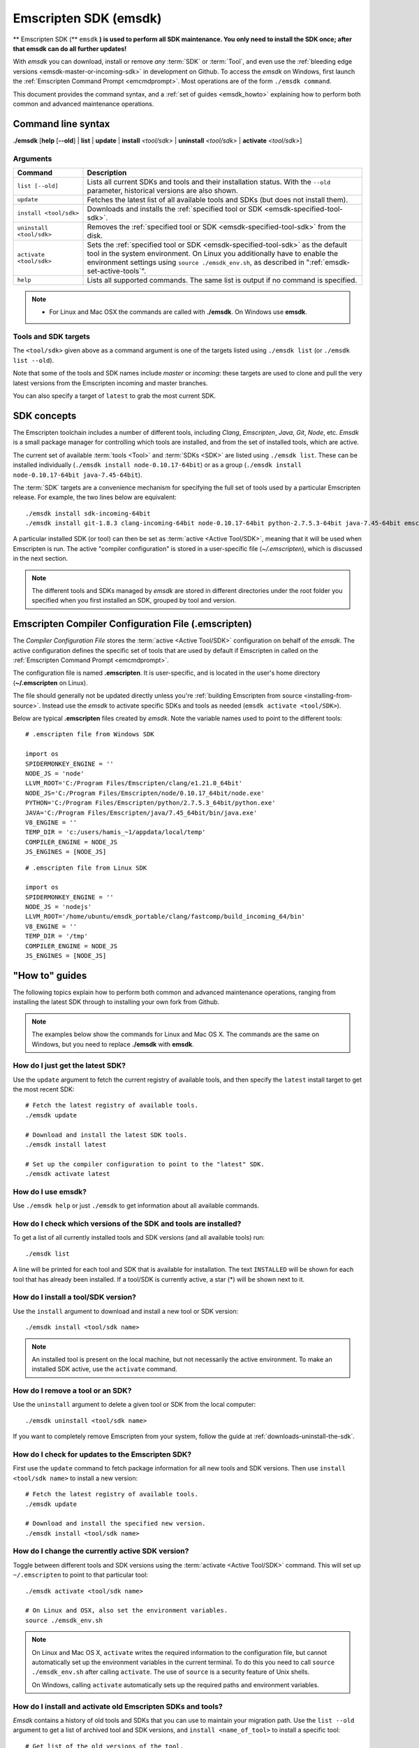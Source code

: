 .. _emsdk:

======================
Emscripten SDK (emsdk)
======================

** Emscripten SDK (** ``emsdk`` **) is used to perform all SDK maintenance. You only need to install the SDK once; after that emsdk can do all further updates!**

With *emsdk* you can download, install or remove *any* :term:`SDK` or :term:`Tool`, and even use the :ref:`bleeding edge versions <emsdk-master-or-incoming-sdk>` in development on Github. To access the *emsdk* on Windows, first launch the :ref:`Emscripten Command Prompt <emcmdprompt>`. Most operations are of the form ``./emsdk command``.

This document provides the command syntax, and a :ref:`set of guides <emsdk_howto>` explaining how to perform both common and advanced maintenance operations.

Command line syntax
===================

**./emsdk** [**help** [**--old**] | **list** | **update** | **install** *<tool/sdk>* | **uninstall** *<tool/sdk>* | **activate** *<tool/sdk>*]


Arguments
---------
 

.. list-table:: 
   :header-rows: 1
   :widths: 20 80
   :class: wrap-table-content 

   * - Command
     - Description
   * - ``list [--old]``
     - Lists all current SDKs and tools and their installation status. With the ``--old`` parameter, historical versions are also shown.
   * - ``update``
     - Fetches the latest list of all available tools and SDKs (but does not install them).
   * - ``install <tool/sdk>``
     - Downloads and installs the :ref:`specified tool or SDK <emsdk-specified-tool-sdk>`.
   * - ``uninstall <tool/sdk>``
     - Removes the :ref:`specified tool or SDK <emsdk-specified-tool-sdk>` from the disk.
   * - ``activate <tool/sdk>``
     - Sets the :ref:`specified tool or SDK <emsdk-specified-tool-sdk>` as the default tool in the system environment. On Linux you additionally have to enable the environment settings using ``source ./emsdk_env.sh``, as described in ":ref:`emsdk-set-active-tools`".
   * - ``help``
     - Lists all supported commands. The same list is output if no command is specified.	 

.. note:: 

	- For Linux and Mac OSX the commands are called with **./emsdk**. On Windows use **emsdk**.

.. _emsdk-specified-tool-sdk:

Tools and SDK targets
---------------------
	 
The ``<tool/sdk>`` given above as a command argument is one of the targets listed using ``./emsdk list`` (or ``./emsdk list --old``). 

Note that some of the tools and SDK names include  *master* or *incoming*: these targets are used to clone and pull the very latest versions from the Emscripten incoming and master branches.

You can also specify a target of ``latest`` to grab the most current SDK.



SDK concepts
============

The Emscripten toolchain includes a number of different tools, including *Clang*, *Emscripten*, *Java*, *Git*, *Node*, etc. *Emsdk* is a small package manager for controlling which tools are installed, and from the set of installed tools, which are active.

The current set of available :term:`tools <Tool>` and :term:`SDKs <SDK>` are listed using ``./emsdk list``. These can be installed individually (``./emsdk install node-0.10.17-64bit``) or as a group (``./emsdk install node-0.10.17-64bit java-7.45-64bit``).

The :term:`SDK` targets are a convenience mechanism for specifying the full set of tools used by a particular Emscripten release. For example, the two lines below are equivalent: ::

	./emsdk install sdk-incoming-64bit
	./emsdk install git-1.8.3 clang-incoming-64bit node-0.10.17-64bit python-2.7.5.3-64bit java-7.45-64bit emscripten-incoming

A particular installed SDK (or tool) can then be set as :term:`active <Active Tool/SDK>`, meaning that it will be used when Emscripten is run. The active "compiler configuration" is stored in a user-specific file (*~/.emscripten*), which is discussed in the next section.

.. note:: The different tools and SDKs managed by *emsdk* are stored in different directories under the root folder you specified when you first installed an SDK, grouped by tool and version. 


.. _compiler-configuration-file:

Emscripten Compiler Configuration File (.emscripten) 
====================================================

The *Compiler Configuration File* stores the :term:`active <Active Tool/SDK>` configuration on behalf of the *emsdk*. The active configuration defines the specific set of tools that are used by default if Emscripten in called on the :ref:`Emscripten Command Prompt <emcmdprompt>`. 

The configuration file is named **.emscripten**. It is user-specific, and is located in the user's home directory (**~/.emscripten** on Linux).

The file should generally not be updated directly unless you're :ref:`building Emscripten from source <installing-from-source>`. Instead use the *emsdk* to activate specific SDKs and tools as needed (``emsdk activate <tool/SDK>``).

Below are typical **.emscripten** files created by *emsdk*. Note the variable names used to point to the different tools:

::

	# .emscripten file from Windows SDK
	
	import os
	SPIDERMONKEY_ENGINE = ''
	NODE_JS = 'node'
	LLVM_ROOT='C:/Program Files/Emscripten/clang/e1.21.0_64bit'
	NODE_JS='C:/Program Files/Emscripten/node/0.10.17_64bit/node.exe'
	PYTHON='C:/Program Files/Emscripten/python/2.7.5.3_64bit/python.exe'
	JAVA='C:/Program Files/Emscripten/java/7.45_64bit/bin/java.exe'
	V8_ENGINE = ''
	TEMP_DIR = 'c:/users/hamis_~1/appdata/local/temp'
	COMPILER_ENGINE = NODE_JS
	JS_ENGINES = [NODE_JS]


::

	# .emscripten file from Linux SDK
	
	import os
	SPIDERMONKEY_ENGINE = ''
	NODE_JS = 'nodejs'
	LLVM_ROOT='/home/ubuntu/emsdk_portable/clang/fastcomp/build_incoming_64/bin'
	V8_ENGINE = ''
	TEMP_DIR = '/tmp'
	COMPILER_ENGINE = NODE_JS
	JS_ENGINES = [NODE_JS]
	

.. _emsdk_howto:

"How to" guides
=========================

The following topics explain how to perform both common and advanced maintenance operations, ranging from installing the latest SDK through to installing your own fork from Github. 

.. note:: The examples below show the commands for Linux and Mac OS X. The commands are the same on Windows, but you need to replace **./emsdk** with **emsdk**.

.. _emsdk-get-latest-sdk:


How do I just get the latest SDK?
------------------------------------------------------------------------------------------------
Use the ``update`` argument to fetch the current registry of available tools, and then specify the ``latest`` install target to get the most recent SDK: ::

	# Fetch the latest registry of available tools.
	./emsdk update

	# Download and install the latest SDK tools.
	./emsdk install latest
	
	# Set up the compiler configuration to point to the "latest" SDK.
	./emsdk activate latest	



How do I use emsdk?
--------------------------------

Use ``./emsdk help`` or just ``./emsdk`` to get information about all available commands.

	
How do I check which versions of the SDK and tools are installed?
------------------------------------------------------------------------------------------------

To get a list of all currently installed tools and SDK versions (and all available tools) run: ::

	./emsdk list

A line will be printed for each tool and SDK that is available for installation. The text ``INSTALLED`` will be shown for each tool that has already been installed. If a tool/SDK is currently active, a star (\*) will be shown next to it. 

	
How do I install a tool/SDK version?
------------------------------------

Use the ``install`` argument to download and install a new tool or SDK version: ::

	./emsdk install <tool/sdk name>

.. note:: An installed tool is present on the local machine, but not necessarily the active environment. To make an installed SDK active, use the ``activate`` command.

	
.. _emsdk-remove-tool-sdk:
	
How do I remove a tool or an SDK?
----------------------------------------------------------------

Use the ``uninstall`` argument to delete a given tool or SDK from the local computer: ::

	./emsdk uninstall <tool/sdk name>
	

If you want to completely remove Emscripten from your system, follow the guide at :ref:`downloads-uninstall-the-sdk`.

	
How do I check for updates to the Emscripten SDK?
----------------------------------------------------------------

First use the ``update`` command to fetch package information for all new tools and SDK versions. Then use ``install <tool/sdk name>`` to install a new version: ::

	# Fetch the latest registry of available tools.
	./emsdk update
	
	# Download and install the specified new version.
	./emsdk install <tool/sdk name> 	


.. _emsdk-set-active-tools:

How do I change the currently active SDK version?
----------------------------------------------------------------

Toggle between different tools and SDK versions using the :term:`activate <Active Tool/SDK>` command. This will set up ``~/.emscripten`` to point to that particular tool: ::

	./emsdk activate <tool/sdk name>
	
	# On Linux and OSX, also set the environment variables.
	source ./emsdk_env.sh
	
.. note:: On Linux and Mac OS X, ``activate`` writes the required information to the configuration file, but cannot automatically set up the environment variables in the current terminal. To do this you need to call ``source ./emsdk_env.sh`` after calling ``activate``. The use of ``source`` is a security feature of Unix shells. 

	On Windows, calling ``activate`` automatically sets up the required paths and environment variables. 
	
.. _emsdk-install-old-tools:

How do I install and activate old Emscripten SDKs and tools?
------------------------------------------------------------

*Emsdk* contains a history of old tools and SDKs that you can use to maintain your migration path. Use the ``list --old`` argument to get a list of archived tool and SDK versions, and ``install <name_of_tool>`` to install a specific tool: 

::

	# Get list of the old versions of the tool.
	./emsdk list --old
	
	# Install the required version.
	./emsdk install <name_of_tool>
	
	# Activate required version.
	./emsdk activate <name_of_tool>
	
On Windows, you can directly install an old SDK version by using one of :ref:`these archived NSIS installers <archived-nsis-windows-sdk-releases>`. 



.. _emsdk-master-or-incoming-sdk:

How do I track the latest Emscripten development with the SDK?
------------------------------------------------------------------------------------------------

It is also possible to use the latest and greatest versions of the tools on the Github repositories! This allows you to obtain new features and latest fixes immediately as they are pushed to Github, without having to wait for release to be tagged. **No Github account or fork of Emscripten is required.** 

To switch to using the latest upstream git development branch (``incoming``), run the following:

::

	# Install git. Skip if the system already has it.
	./emsdk install git-1.8.3
	
	# Clone+pull the latest kripken/emscripten/incoming.
	./emsdk install sdk-incoming-64bit
	
	# Set the "incoming SDK" as the active version.
	./emsdk activate sdk-incoming-64bit

If you want to use the upstream stable branch ``master``, then replace ``-incoming-`` with ``-master-`` in the commands above.

.. _emsdk-howto-use-own-fork:
	
How do I use my own Emscripten Github fork with the SDK?
----------------------------------------------------------------

It is also possible to use your own fork of the Emscripten repository via the SDK. This is useful in the case when you want to make your own modifications to the Emscripten toolchain, but still keep using the SDK environment and tools.

The way this works is that you first install the ``sdk-incoming`` SDK as in the :ref:`previous section <emsdk-master-or-incoming-sdk>`. Then you use familiar git commands to replace this branch with the information from your own fork:

::

	cd emscripten/incoming
	
	# Add a git remote link to your own repository.
	git remote add myremote https://github.com/mygituseraccount/emscripten.git
	
	# Obtain the changes in your link.
	git fetch myremote
	
	# Switch the emscripten-incoming tool to use your fork.
	git checkout -b myincoming --track myremote/incoming

You can switch back and forth between remotes via the ``git checkout`` command as usual.




